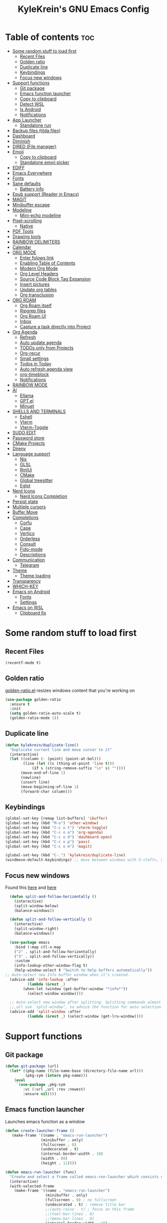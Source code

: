 #+TITLE: KyleKrein's GNU Emacs Config
#+STARTUP: showeverything
#+OPTIONS: toc:2
#+PROPERTY: header-args:emacs-lisp :lexical t

* Table of contents :toc:
- [[#some-random-stuff-to-load-first][Some random stuff to load first]]
  - [[#recent-files][Recent Files]]
  - [[#golden-ratio][Golden ratio]]
  - [[#duplicate-line][Duplicate line]]
  - [[#keybindings][Keybindings]]
  - [[#focus-new-windows][Focus new windows]]
- [[#support-functions][Support functions]]
  - [[#git-package][Git package]]
  - [[#emacs-function-launcher][Emacs function launcher]]
  - [[#copy-to-clipboard][Copy to clipboard]]
  - [[#detect-wsl][Detect WSL]]
  - [[#is-android][Is Android]]
  - [[#notifications][Notifications]]
- [[#app-launcher][App Launcher]]
  - [[#standalone-run][Standalone run]]
- [[#backup-files-tilda-files][Backup files (tilda files)]]
- [[#dashboard][Dashboard]]
- [[#diminish][Diminish]]
- [[#dired-file-manager][DIRED (File manager)]]
- [[#emoji][Emoji]]
  - [[#copy-to-clipboard-1][Copy to clipboard]]
  - [[#standalone-emoji-picker][Standalone emoji picker]]
- [[#ediff][EDIFF]]
- [[#emacs-everywhere][Emacs Everywhere]]
- [[#fonts][Fonts]]
- [[#sane-defaults][Sane defaults]]
  - [[#battery-info][Battery info]]
- [[#epub-support-reader-in-emacs][Epub support (Reader in Emacs)]]
- [[#magit][MAGIT]]
- [[#minibuffer-escape][Minibuffer escape]]
- [[#modeline][Modeline]]
  - [[#mini-echo-modeline][Mini-echo modeline]]
- [[#pixel-scrolling][Pixel-scrolling]]
  - [[#native][Native]]
- [[#pdf-tools][PDF Tools]]
- [[#drawing-tools][Drawing tools]]
- [[#rainbow-delimiters][RAINBOW DELIMITERS]]
- [[#calendar][Calendar]]
- [[#org-mode][ORG MODE]]
  - [[#enter-folows-link][Enter folows link]]
  - [[#enabling-table-of-contents][Enabling Table of Contents]]
  - [[#modern-org-mode][Modern Org Mode]]
  - [[#org-level-headers][Org Level Headers]]
  - [[#source-code-block-tag-expansion][Source Code Block Tag Expansion]]
  - [[#insert-pictures][Insert pictures]]
  - [[#update-org-tables][Update org tables]]
  - [[#org-transclusion][Org transclusion]]
- [[#org-roam][ORG ROAM]]
  - [[#org-roam-itself][Org Roam itself]]
  - [[#ripgrep-files][Ripgrep files]]
  - [[#org-roam-ui][Org Roam UI]]
  - [[#inbox][Inbox]]
  - [[#capture-a-task-directly-into-project][Capture a task directly into Project]]
- [[#org-agenda][Org Agenda]]
  - [[#refresh][Refresh]]
  - [[#auto-update-agenda][Auto update agenda]]
  - [[#todos-only-from-projects][TODOs only from Projects]]
  - [[#org-recur][Org-recur]]
  - [[#small-settings][Small settings]]
  - [[#todos-in-today][Todos in Today]]
  - [[#auto-refresh-agenda-view][Auto refresh agenda view]]
  - [[#org-timeblock][org-timeblock]]
  - [[#notifications-1][Notifications]]
- [[#rainbow-mode][RAINBOW MODE]]
- [[#ai][AI]]
  - [[#ellama][Ellama]]
  - [[#gptel][GPT.el]]
  - [[#minuet][Minuet]]
- [[#shells-and-terminals][SHELLS AND TERMINALS]]
  - [[#eshell][Eshell]]
  - [[#vterm][Vterm]]
  - [[#vterm-toggle][Vterm-Toggle]]
- [[#sudo-edit][SUDO EDIT]]
- [[#password-store][Password store]]
- [[#cmake-projects][CMake Projects]]
- [[#direnv][Direnv]]
- [[#language-support][Language support]]
  - [[#nix][Nix]]
  - [[#glsl][GLSL]]
  - [[#rmlui][RmlUi]]
  - [[#cmake][CMake]]
  - [[#global-treesitter][Global treesitter]]
  - [[#eglot][Eglot]]
- [[#nerd-icons][Nerd Icons]]
  - [[#nerd-icons-completion][Nerd Icons Completion]]
- [[#persist-state][Persist state]]
- [[#multiple-cursors][Multiple cursors]]
- [[#buffer-move][Buffer Move]]
- [[#completions][Completions]]
  - [[#corfu][Corfu]]
  - [[#cape][Cape]]
  - [[#vertico][Vertico]]
  - [[#orderless][Orderless]]
  - [[#consult][Consult]]
  - [[#fido-mode][Fido-mode]]
  - [[#descriptions][Descriptions]]
- [[#communication][Communication]]
  - [[#telegram][Telegram]]
- [[#theme][Theme]]
  - [[#theme-loading][Theme loading]]
- [[#transparency][Transparency]]
- [[#which-key][WHICH-KEY]]
- [[#emacs-on-android][Emacs on Android]]
  - [[#fonts-1][Fonts]]
  - [[#settings][Settings]]
- [[#emacs-on-wsl][Emacs on WSL]]
  - [[#clipboard-fix][Clipboard fix]]

* Some random stuff to load first
** Recent Files
#+begin_src emacs-lisp
(recentf-mode t)
#+end_src
** Golden ratio
[[https://github.com/roman/golden-ratio.el][golden-ratio.el]] resizes windows content that you're working on
#+begin_src emacs-lisp
  (use-package golden-ratio
    :ensure t
    :init 
    (setq golden-ratio-auto-scale t)
    (golden-ratio-mode 1))
#+end_src
** Duplicate line
#+begin_src emacs-lisp
(defun kylekrein/duplicate-line()
  "Duplicate current line and move cursor to it"
  (interactive)
  (let ((column (- (point) (point-at-bol)))
        (line (let ((s (thing-at-point 'line t)))
            (if s (string-remove-suffix "\n" s) ""))))
       (move-end-of-line 1)
       (newline)
       (insert line)
       (move-beginning-of-line 1)
       (forward-char column)))
#+end_src
** Keybindings
#+begin_src emacs-lisp
(global-set-key [remap list-buffers] 'ibuffer)
(global-set-key (kbd "M-o") 'other-window)
(global-set-key (kbd "C-c o t") 'vterm-toggle)
(global-set-key (kbd "C-c o a") 'org-agenda)
(global-set-key (kbd "C-c o d") 'dashboard-open)
(global-set-key (kbd "C-c o p") 'pass)
(global-set-key (kbd "C-c o m") 'magit)

(global-set-key (kbd "C-.") 'kylekrein/duplicate-line)
(windmove-default-keybindings) ;; move between windows with S-<left>, S-<right>, S-<up>, S-<down>
#+end_src
** Focus new windows
Found this [[https://emacs.stackexchange.com/questions/21770/automatically-switch-focus-to-new-window][here]] and [[https://github.com/snackon/Witchmacs#creating-a-new-window-switches-your-cursor-to-it][here]]
#+begin_src emacs-lisp
  (defun split-and-follow-horizontally ()
    (interactive)
    (split-window-below)
    (balance-windows))

  (defun split-and-follow-vertically ()
    (interactive)
    (split-window-right)
    (balance-windows))

  (use-package emacs
    :bind (:map ctl-x-map
    ("2" . split-and-follow-horizontally)
    ("3" . split-and-follow-vertically))
    :custom
    (info-lookup-other-window-flag t)
    (help-window-select t "Switch to help buffers automatically"))
;; Auto-select new Info buffer window when it’s created.
  (advice-add 'info-lookup :after
          (lambda (&rest _)
        (when-let (window (get-buffer-window "*info*"))
          (select-window window))))
  
  ;; Auto-select new window after splitting. Splitting commands almost
  ;;,all use `split-window’, so advice the function for auto selection.
  (advice-add 'split-window :after
          (lambda (&rest _) (select-window (get-lru-window))))
#+end_src
* Support functions
** Git package
#+begin_src emacs-lisp
(defun git-package (url)
  (let* ((pkg-name (file-name-base (directory-file-name url)))
         (pkg-sym (intern pkg-name)))
    (eval
     `(use-package ,pkg-sym
        :vc (:url ,url :rev :newest)
        :ensure nil))))
#+end_src
** Emacs function launcher
Launches emacs function as a window
#+begin_src emacs-lisp
(defun create-launcher-frame ()
   (make-frame '((name . "emacs-run-launcher")
                (minibuffer . only)
                (fullscreen . 0)
                (undecorated . t)
                (internal-border-width . 10)
                (width . 80)
                (height . 11))))

(defun emacs-run-launcher (func)
  "Create and select a frame called emacs-run-launcher which consists only of a minibuffer and has specific dimensions. Runs func on that frame, which is an emacs command that prompts you to select something and open it dmenu like behaviour. Delete the frame after that command has exited"
  (interactive)
  (with-selected-frame 
    (make-frame '((name . "emacs-run-launcher")
                  (minibuffer . only)
                  (fullscreen . 0) ; no fullscreen
                  (undecorated . t) ; remove title bar
                  ;;(auto-raise . t) ; focus on this frame
                  ;;(tool-bar-lines . 0)
                  ;;(menu-bar-lines . 0)
                  (internal-border-width . 10)
                  (width . 80)
                  (height . 11)))
                  (unwind-protect
                    (funcall func)
                    (delete-frame))))
#+end_src
** Copy to clipboard
Copies to both kill ring and system clipboard
#+begin_src emacs-lisp
;;(setq select-enable-primary t)
(defun kylekrein/copy-to-clipboard (text)
  (with-temp-buffer
    (insert text)
    (copy-region-as-kill (point-min) (point-max))
    (clipboard-kill-region (point-min) (point-max))))
#+end_src
** Detect WSL
#+begin_src emacs-lisp
(defun kylekrein/detect-wsl ()
  (and (eq system-type 'gnu/linux)
       (file-exists-p "/proc/sys/fs/binfmt_misc/WSLInterop")))
#+end_src
** Is Android
#+begin_src emacs-lisp
  (defun kylekrein/is-android ()
     (string-equal system-type "android"))
#+end_src
** Notifications
*** Alert package
#+begin_src emacs-lisp
 (use-package alert
    :ensure t
    )
#+end_src
*** Android notifications
Found the code [[https://www.reddit.com/r/emacs/comments/18xvtns/emacs_notifications_on_linux_and_android/][here]]
#+begin_src emacs-lisp
(require 'alert)

(defun alert-android-notifications-notify (info)
  (unless (kylekrein/is-android)
    (error "Android notifications are only supported on Android systems"))
  
  "Send INFO using android-notifications-notify."
  (let ((title (or (plist-get info :title) "Org Alert Reminder"))
        (body (or (plist-get info :message) ""))
        (urgency (let ((severity (plist-get info :severity)))
                   (cond ((eq severity 'urgent) 'critical)
                         ((eq severity 'high) 'critical)
                         ((eq severity 'moderate) 'normal)
                         ((eq severity 'low) 'low)
                         ((eq severity 'trivial) 'low)
                         (t 'normal))))
        (icon (or (plist-get info :icon) alert-default-icon)))
    (android-notifications-notify
     :title title
     :body body
     :urgency urgency
     :icon icon
     )))

(alert-define-style 'android-notifications :title "Android Notifications"
                    :notifier #'alert-android-notifications-notify
                    )

#+end_src
*** Windows Notifications
Using [[https://github.com/gkowzan/alert-toast][Alert toast]]
#+begin_src emacs-lisp
(use-package alert-toast :ensure t :after alert)
#+end_src
*** Setting notification backend
#+begin_src emacs-lisp
(setq alert-default-style
  	(cond
  	 ((kylekrein/is-android) 'android-notifications)
  	 ((kylekrein/detect-wsl) 'toast)
  	 (t 'libnotify)))
#+end_src
* App Launcher
This code creates a menu to launch linux apps, that have Desktop entry.
Code was taken from [[https://github.com/SebastienWae/app-launcher/blob/main/app-launcher.el][this awesome repo]]
#+begin_src emacs-lisp
(require 'xdg)
(require 'cl-seq)

(defcustom app-launcher-apps-directories
  (mapcar (lambda (dir) (expand-file-name "applications" dir))
	  (cons (xdg-data-home)
		(xdg-data-dirs)))
  "Directories in which to search for applications (.desktop files)."
  :type '(repeat directory))

(defcustom app-launcher--annotation-function #'app-launcher--annotation-function-default
  "Define the function that genereate the annotation for each completion choices."
  :type 'function)

(defcustom app-launcher--action-function #'app-launcher--action-function-default
  "Define the function that is used to run the selected application."
  :type 'function)

(defvar app-launcher--cache nil
  "Cache of desktop files data.")

(defvar app-launcher--cache-timestamp nil
  "Time when we last updated the cached application list.")

(defvar app-launcher--cached-files nil
  "List of cached desktop files.")

(defun app-launcher-list-desktop-files ()
  "Return an alist of all Linux applications.
Each list entry is a pair of (desktop-name . desktop-file).
This function always returns its elements in a stable order."
  (let ((hash (make-hash-table :test #'equal))
	result)
    (dolist (dir app-launcher-apps-directories)
      (when (file-exists-p dir)
	(let ((dir (file-name-as-directory dir)))
	  (dolist (file (directory-files-recursively dir ".*\\.desktop$"))
	    (let ((id (subst-char-in-string ?/ ?- (file-relative-name file dir))))
	      (when (and (not (gethash id hash)) (file-readable-p file))
		(push (cons id file) result)
		(puthash id file hash)))))))
    result))

(defun app-launcher-parse-files (files)
  "Parse the .desktop files to return usable informations."
  (let ((hash (make-hash-table :test #'equal)))
    (dolist (entry files hash)
      (let ((file (cdr entry)))
	(with-temp-buffer
	  (insert-file-contents file)
	  (goto-char (point-min))
	  (let ((start (re-search-forward "^\\[Desktop Entry\\] *$" nil t))
		(end (re-search-forward "^\\[" nil t))
		(visible t)
		name comment exec)
	    (catch 'break
	      (unless start
		(message "Warning: File %s has no [Desktop Entry] group" file)
		(throw 'break nil))

	      (goto-char start)
	      (when (re-search-forward "^\\(Hidden\\|NoDisplay\\) *= *\\(1\\|true\\) *$" end t)
		(setq visible nil))
	      (setq name (match-string 1))

	      (goto-char start)
	      (unless (re-search-forward "^Type *= *Application *$" end t)
		(throw 'break nil))
	      (setq name (match-string 1))

	      (goto-char start)
	      (unless (re-search-forward "^Name *= *\\(.+\\)$" end t)
		(push file counsel-linux-apps-faulty)
		(message "Warning: File %s has no Name" file)
		(throw 'break nil))
	      (setq name (match-string 1))

	      (goto-char start)
	      (when (re-search-forward "^Comment *= *\\(.+\\)$" end t)
		(setq comment (match-string 1)))

	      (goto-char start)
	      (unless (re-search-forward "^Exec *= *\\(.+\\)$" end t)
		;; Don't warn because this can technically be a valid desktop file.
		(throw 'break nil))
	      (setq exec (match-string 1))

	      (goto-char start)
	      (when (re-search-forward "^TryExec *= *\\(.+\\)$" end t)
		(let ((try-exec (match-string 1)))
		  (unless (locate-file try-exec exec-path nil #'file-executable-p)
		    (throw 'break nil))))

	      (puthash name
		       (list (cons 'file file)
			     (cons 'exec exec)
			     (cons 'comment comment)
			     (cons 'visible visible))
		       hash))))))))

(defun app-launcher-list-apps ()
  "Return list of all Linux .desktop applications."
  (let* ((new-desktop-alist (app-launcher-list-desktop-files))
	 (new-files (mapcar 'cdr new-desktop-alist)))
    (unless (and (equal new-files app-launcher--cached-files)
		 (null (cl-find-if
			(lambda (file)
			  (time-less-p
			   app-launcher--cache-timestamp
			   (nth 5 (file-attributes file))))
			new-files)))
      (setq app-launcher--cache (app-launcher-parse-files new-desktop-alist))
      (setq app-launcher--cache-timestamp (current-time))
      (setq app-launcher--cached-files new-files)))
  app-launcher--cache)

(defun app-launcher--annotation-function-default (choice)
  "Default function to annotate the completion choices."
  (let ((str (cdr (assq 'comment (gethash choice app-launcher--cache)))))
    (when str (concat " - " (propertize str 'face 'completions-annotations)))))

(defun app-launcher--action-function-default (selected)
  "Default function used to run the selected application."
  (let* ((exec (cdr (assq 'exec (gethash selected app-launcher--cache))))
	 (command (let (result)
		    (dolist (chunk (split-string exec " ") result)
		      (unless (or (equal chunk "%U")
				  (equal chunk "%F")
				  (equal chunk "%u")
				  (equal chunk "%f"))
			(setq result (concat result chunk " ")))))))
    (call-process-shell-command command nil 0 nil)))

;;;###autoload
(defun app-launcher-run-app (&optional arg)
  "Launch an application installed on your machine.
When ARG is non-nil, ignore NoDisplay property in *.desktop files."
  (interactive)
  (let* ((candidates (app-launcher-list-apps))
	 (result (completing-read
		  "Run app: "
		  (lambda (str pred flag)
		    (if (eq flag 'metadata)
			'(metadata
			  (annotation-function . (lambda (choice)
						   (funcall
						    app-launcher--annotation-function
						    choice))))
		      (complete-with-action flag candidates str pred)))
		  (lambda (x y)
		    (if arg
			t
		      (cdr (assq 'visible y))))
		  t nil 'app-launcher nil nil)))
    (funcall app-launcher--action-function result)))
#+end_src
** Standalone run
This code snippet runs app launcher without emacs frame
To use it, create a global keyboard shortcut with the following code
~emacsclient -cF "((visibility . nil))" -e "(emacs-run-app-launcher)~
#+begin_src emacs-lisp
(defun emacs-run-app-launcher()
  (emacs-run-launcher 'app-launcher-run-app))
#+end_src
* Backup files (tilda files)
By default, Emacs creates automatic backups of files in their original directories, such “file.el” and the backup “file.el~”.  This leads to a lot of clutter, so let’s tell Emacs to put all backups that it creates in the ~.emacs.d~ directory.
#+begin_src emacs-lisp
(setq backup-directory-alist '((".*" . "~/.emacs.d/tildafiles")))
#+end_src
* Dashboard
Emacs Dashboard is an extensible startup screen showing you recent files, bookmarks, agenda items and an Emacs banner.
#+begin_src emacs-lisp
  (use-package dashboard
    :ensure t 
    :after (:all nerd-icons org org-agenda org-roam)
    :init
    (setq initial-buffer-choice (lambda () (get-buffer-create dashboard-buffer-name)))
    (setq dashboard-week-agenda t)
    ;;(setq dashboard-filter-agenda-entry 'dashboard-no-filter-agenda)
    (setq dashboard-display-icons-p t)     ; display icons on both GUI and terminal
    (setq dashboard-icon-type 'nerd-icons) ; use `nerd-icons' package
    (setq dashboard-set-heading-icons t)
    (setq dashboard-projects-backend 'project-el)
    (setq dashboard-set-file-icons t)
    (setq dashboard-banner-logo-title "Emacs Is More Than A Text Editor!\nPowered by Nix")
    ;;(setq dashboard-startup-banner 'logo) ;; use standard emacs logo as banner
    (setq dashboard-center-content nil) ;; set to 't' for centered content
    (setq dashboard-items '((recents . 5)
                            (agenda . 5 )
                            (bookmarks . 3)
                            (projects . 3)
                            (registers . 3)))
    (setq dashboard-startupify-list '(dashboard-insert-banner
                                  dashboard-insert-newline
                                  dashboard-insert-banner-title
                                  dashboard-insert-newline
                                  dashboard-insert-navigator
                                  dashboard-insert-newline
                                  dashboard-insert-init-info
                                  ;dashboard-insert-items
                                  dashboard-insert-newline
                                  dashboard-insert-footer))
    (setq dashboard-navigator-buttons
      `(;; Line 1
        ((,(nerd-icons-mdicon "nf-md-inbox" :height 1.1 :v-adjust 0.0)
          "To Inbox"
          "Capture to inbox"
          (lambda (&rest _) (kylekrein/org-roam-capture-inbox)))

         (,(nerd-icons-mdicon "nf-md-calendar" :height 1.1 :v-adjust 0.0)
          "Agenda"
          "View agenda"
          (lambda (&rest _) (org-agenda)))

         (,(nerd-icons-mdicon "nf-md-note" :height 1.1 :v-adjust 0.0)
          "Note"
          "Find a note"
          (lambda (&rest _) (org-roam-node-find))))

        ;; Line 2
        ((,(nerd-icons-mdicon "nf-md-sync" :height 1.1 :v-adjust 0.0)
          "Sync"
          "Sync org-roam and agenda"
          (lambda (&rest _)
            (org-roam-db-sync)
  	  (kylekrein/org-roam-refresh-agenda-list)
            (org-agenda-redo)
            (message "Org-Roam and Agenda synced!")))

         (,(nerd-icons-mdicon "nf-md-calendar_today" :height 1.1 :v-adjust 0.0)
          "Today"
          "View today's tasks"
          (lambda (&rest _) (org-agenda nil "a"))))))

    :custom
    (dashboard-modify-heading-icons '((recents   . "nf-oct-file_text")
                                (bookmarks . "nf-oct-book")))
    :config
    (dashboard-setup-startup-hook))
  (setq dashboard-startup-banner '("~/.emacs.d/nixmacs.xpm" 'logo))
#+end_src
* Diminish
This package implements hiding or abbreviation of the modeline displays (lighters) of minor-modes.  With this package installed, you can add ‘:diminish’ to any use-package block to hide that particular mode in the modeline.
#+begin_src emacs-lisp
(use-package diminish :ensure t)
#+end_src
* DIRED (File manager)
#+begin_src emacs-lisp
  (use-package dired-open
    :ensure t
    :config
    (setq dired-open-extensions '(("gif" . "gwenview")
                                  ("jpg" . "gwenview")
                                  ("png" . "gwenview")
                                  ("mkv" . "vlc")
                                  ("mp4" . "vlc"))))

  (use-package dired
    :config
    (setq dired-listing-switches
          "--almost-all --human-readable --group-directories-first --no-group")
    ;; this command is useful when you want to close the window of `dirvish-side'
    ;; automatically when opening a file
    (put 'dired-find-alternate-file 'disabled nil))

  (use-package dirvish
    :ensure t
    :init
    (dirvish-override-dired-mode)
    :custom
    (dirvish-quick-access-entries ; It's a custom option, `setq' won't work
     '(("h" "~/"                          "Home")
       ("d" "~/Downloads/"                "Downloads")))
    :config
    ;;(dirvish-peek-mode)             ; Preview files in minibuffer
    (dirvish-side-follow-mode)      ; similar to `treemacs-follow-mode'
    (setq dirvish-mode-line-format
          '(:left (sort symlink) :right (omit yank index)))
    (setq dirvish-attributes           ; The order *MATTERS* for some attributes
          '(vc-state subtree-state nerd-icons collapse git-msg file-time file-size)
          dirvish-side-attributes
          '(vc-state nerd-icons collapse file-size))
    ;; open large directory (over 20000 files) asynchronously with `fd' command
    (setq dirvish-large-directory-threshold 20000)
    (setq dirvish-use-mode-line nil)
    (setq dirvish-default-layout '(0 0.4 0.6))
    :bind ; Bind `dirvish-fd|dirvish-side|dirvish-dwim' as you see fit
    (("C-c f" . dirvish-dwim)
     ("C-c o f" . dirvish-side)
     :map dirvish-mode-map               ; Dirvish inherits `dired-mode-map'
     (";"   . dired-up-directory)        ; So you can adjust `dired' bindings here
     ("?"   . dirvish-dispatch)          ; [?] a helpful cheatsheet
     ("a"   . dirvish-setup-menu)        ; [a]ttributes settings:`t' toggles mtime, `f' toggles fullframe, etc.
     ("f"   . dirvish-file-info-menu)    ; [f]ile info
     ("o"   . dirvish-quick-access)      ; [o]pen `dirvish-quick-access-entries'
     ("s"   . dirvish-quicksort)         ; [s]ort flie list
     ("r"   . dirvish-history-jump)      ; [r]ecent visited
     ("l"   . dirvish-ls-switches-menu)  ; [l]s command flags
     ("v"   . dirvish-vc-menu)           ; [v]ersion control commands
     ("*"   . dirvish-mark-menu)
     ("y"   . dirvish-yank-menu)
     ("N"   . dirvish-narrow)
     ("^"   . dirvish-history-last)
     ("TAB" . dirvish-subtree-toggle)
     ("M-f" . dirvish-history-go-forward)
     ("M-b" . dirvish-history-go-backward)
     ("M-e" . dirvish-emerge-menu)))

#+end_src
* Emoji
** Copy to clipboard
#+begin_src emacs-lisp
(use-package emojify :ensure t)
(defun kylekrein/copy-emoji-to-clipboard()
  (interactive)
  (require 'emojify)
  ;;(let ((emoji (emoji--read-emoji))) ;;works without external package, but not so pretty
  (let ((emoji (emojify-completing-read "Copy Emoji: ")))
    (when emoji
      (kylekrein/copy-to-clipboard emoji)
      (message "Copied: %s" (current-kill 0 t)))))
#+end_src
** Standalone emoji picker
To use it, create a global keyboard shortcut with the following code
~emacsclient -cF "((visibility . nil))" -e "(emacs-run-emoji-picker)~
#+begin_src emacs-lisp
(defun emacs-run-emoji-picker ()
  "Create and select a frame called emacs-run-launcher which consists only of a minibuffer and has specific dimensions. Runs func on that frame, which is an emacs command that prompts you to select something and open it dmenu like behaviour. Delete the frame after some time after that command has exited in order to keep copied text in system clipboard"
  (interactive)
(let ((launcher-frame (create-launcher-frame)))
                  (with-selected-frame launcher-frame
                    (kylekrein/copy-emoji-to-clipboard)
		    (make-frame-invisible launcher-frame)
                    (run-at-time "60 sec" nil (lambda (frame) (delete-frame frame)) launcher-frame))))
#+end_src
* EDIFF
#+begin_src emacs-lisp
(setq ediff-split-window-function 'split-window-horizontally)
;;(setq ediff-window-setup-function 'ediff-setup-windows-plain)
#+end_src
* Emacs Everywhere
Doesn't work on Hyprland (22.05.2025)
#+begin_src emacs-lispp
(use-package emacs-everywhere :ensure t)
#+end_src
* Fonts
Defining the various fonts that Emacs will use.
#+begin_src emacs-lisp

(set-face-attribute 'default nil
  :font "JetBrains Mono"
  :height 110
  :weight 'medium)
(set-face-attribute 'variable-pitch nil
  :font "Ubuntu"
  :height 120
  :weight 'medium)
(set-face-attribute 'fixed-pitch nil
  :font "JetBrains Mono"
  :height 110
  :weight 'medium)
;; Makes commented text and keywords italics.
;; This is working in emacsclient but not emacs.
;; Your font must have an italic face available.
(set-face-attribute 'font-lock-comment-face nil
  :slant 'italic)
(set-face-attribute 'font-lock-keyword-face nil
  :slant 'italic)

;; This sets the default font on all graphical frames created after restarting Emacs.
;; Does the same thing as 'set-face-attribute default' above, but emacsclient fonts
;; are not right unless I also add this method of setting the default font.
(add-to-list 'default-frame-alist '(font . "JetBrains Mono-20"))

;; Uncomment the following line if line spacing needs adjusting.
(setq-default line-spacing 0.12)
#+end_src

* Sane defaults
The following settings are simple modes that are enabled (or disabled) so that Emacs functions more like you would expect a proper editor/IDE to function.
#+begin_src emacs-lisp
(electric-indent-mode -1)    ;; Turn off the weird indenting that Emacs does by default.
(electric-pair-mode 1)       ;; Turns on automatic parens pairing
;; The following prevents <> from auto-pairing when electric-pair-mode is on.
;; Otherwise, org-tempo is broken when you try to <s TAB...
(add-hook 'org-mode-hook (lambda ()
           (setq-local electric-pair-inhibit-predicate
                   `(lambda (c)
                  (if (char-equal c ?<) t (,electric-pair-inhibit-predicate c))))))
(global-auto-revert-mode t)  ;; Automatically show changes if the file has changed
;;(global-display-line-numbers-mode 1) ;; Display line numbers
(add-hook 'prog-mode-hook #'display-line-numbers-mode)
(global-visual-line-mode t)  ;; Enable truncated lines
(winner-mode t) ;; Undo (C-c <left>) and Redo (C-c <right>) for windows
(setq sentence-end-double-space t) ;; Single space doesn't end a sentence

(save-place-mode t) ;; Restore cursor place in file
#+end_src
** Battery info
#+begin_src emacs-lisp
(unless (equal "Battery status not available"
               (battery))
  (display-battery-mode 1))
#+end_src
* Epub support (Reader in Emacs)
[[https://depp.brause.cc/nov.el/][Nov.el]] is recommended by [[https://www.masteringemacs.org/book][Author of Mastering Emacs book]]
#+begin_src emacs-lisp
(use-package nov :ensure t)
(add-to-list 'auto-mode-alist '("\\.epub\\'" . nov-mode))
#+end_src
* MAGIT
Magit is a full-featured git client for Emacs.
#+begin_src emacs-lisp
  (use-package magit
    :ensure t)
#+end_src
* Minibuffer escape
By default, Emacs requires you to hit ESC three times to escape quit the minibuffer.
#+begin_src emacs-lisp
(global-set-key [escape] 'keyboard-escape-quit)
#+end_src
* Modeline
The modeline is the bottom status bar that appears in Emacs windows.  While you can create your own custom modeline, why go to the trouble when Doom Emacs already has a nice modeline package available.  For more information on what is available to configure in the Doom modeline, check out: [[https://github.com/seagle0128/doom-modeline][Doom Modeline]]
#+begin_src emacs-lisp
(use-package doom-modeline
  :ensure t
  :init (doom-modeline-mode 1)
  :config
  (setq doom-modeline-height 35      ;; sets modeline height
        doom-modeline-bar-width 5    ;; sets right bar width
        doom-modeline-persp-name nil   ;; adds perspective name to modeline
	doom-modeline-time t         ;; shows time
        doom-modeline-persp-icon nil)) ;; adds folder icon next to persp name
#+end_src
** Mini-echo modeline
The "global modeline" [[https://github.com/eki3z/mini-echo.el][package]], that disables pro buffer modeline and shows itself in echo area.
#+begin_src emacs-lispp
        (use-package mini-echo
          :ensure t
          :init (mini-echo-mode)
          :custom
  	)
#+end_src
* Pixel-scrolling
** Native
This doesn-t work for me for now, very laggy and inconsistent
#+begin_src emacs-lisp
;;; Scrolling.
;; Good speed and allow scrolling through large images (pixel-scroll).
;; Note: Scroll lags when point must be moved but increasing the number
;;       of lines that point moves in pixel-scroll.el ruins large image
;;       scrolling. So unfortunately I think we'll just have to live with
;;       this.
(setq fast-but-imprecise-scrolling t) ; No (less) lag while scrolling lots.
(pixel-scroll-precision-mode 1)
(setq pixel-dead-time 0) ; Never go back to the old scrolling behaviour.
(setq pixel-resolution-fine-flag t) ; Scroll by number of pixels instead of lines (t = frame-char-height pixels).
(setq mouse-wheel-scroll-amount '(1)) ; Distance in pixel-resolution to scroll each mouse wheel event.
(setq mouse-wheel-progressive-speed t) ; Progressive speed is too fast for me.
(setq redisplay-skip-fortification-on-input t)
#+end_src
* PDF Tools
[[https://github.com/vedang/pdf-tools][pdf-tools]] is a replacement of DocView for viewing PDF files inside Emacs.  It uses the poppler library, which also means that ‘pdf-tools’ can by used to modify PDFs.  I use to disable ‘display-line-numbers-mode’ in ‘pdf-view-mode’ because line numbers crash it.
#+begin_src emacs-lisp
   (unless (kylekrein/is-android) ;; fails to compile
    (use-package pdf-tools
      :ensure t
      :defer t
      :commands (pdf-loader-install)
      :mode "\\.pdf\\'"
      ;:bind (:map pdf-view-mode-map
      ;            ("j" . pdf-view-next-line-or-next-page)
      ;            ("k" . pdf-view-previous-line-or-previous-page)
      ;            ("C-=" . pdf-view-enlarge)
      ;            ("C--" . pdf-view-shrink))
      :init (pdf-loader-install)
      :config (add-to-list 'revert-without-query ".pdf"))

    (add-hook 'pdf-view-mode-hook #'(lambda () (interactive) (display-line-numbers-mode -1)))
  ;; edit -> view
    (add-hook 'pdf-virtual-edit-mode-hook
            (lambda ()
              (define-key pdf-virtual-edit-mode-map (kbd "C-c C-c") #'pdf-view-mode)
              )))

  ;; view -> edit
  (add-hook 'pdf-view-mode-hook
            (lambda ()
              (define-key pdf-view-mode-map (kbd "C-c C-c") #'pdf-virtual-edit-mode)
              ))
#+end_src
* Drawing tools
[[https://github.com/misohena/el-easydraw][el-easydraw]]
#+begin_src emacs-lisp
        ;;(use-package el-easydraw :ensure t :demand nil)
      (with-eval-after-load 'org
          (require 'edraw-org)
          (edraw-org-setup-default))
        ;; When using the org-export-in-background option (when using the
        ;; asynchronous export function), the following settings are
        ;; required. This is because Emacs started in a separate process does
        ;; not load org.el but only ox.el.
        (with-eval-after-load "ox"
          (require 'edraw-org)
          (edraw-org-setup-exporter))
#+end_src
* RAINBOW DELIMITERS
Adding rainbow coloring to parentheses.
#+begin_src emacs-lisp
  (use-package rainbow-delimiters
    :ensure t
    :hook ((emacs-lisp-mode . rainbow-delimiters-mode)
           (clojure-mode . rainbow-delimiters-mode)))
#+end_src
* Calendar
#+begin_src emacs-lisp
(setq calendar-date-style "european")
(setq calendar-week-start-day 1)

;;Line truncation
(defun kylekrein/truncate-calendar-hook ()
  "Turn line truncation on."
  (toggle-truncate-lines 1))

(add-hook 'calendar-mode-hook #'kylekrein/truncate-calendar-hook)

;;Current month is the first
(add-hook 'calendar-initial-window-hook #'calendar-scroll-left)

;;Calendar in org agenda
(setq org-agenda-include-diary t)

(defadvice revert-buffer (after refresh-org-agenda-on-revert activate)
(if (member (buffer-file-name (current-buffer)) org-agenda-files)
    (org-agenda-redo-all t)))
#+end_src
* ORG MODE
** Enter folows link
#+begin_src emacs-lisp
(setq org-return-follows-link  t)
#+end_src
** Enabling Table of Contents
#+begin_src emacs-lisp
  (setq org-directory "~/Documents/org")
  (use-package toc-org
    :ensure t
      :commands toc-org-enable
      :init (add-hook 'org-mode-hook 'toc-org-enable))
#+end_src

** Modern Org Mode

#+begin_src emacs-lisp
;;;; Better Looking Bullets
(add-hook 'org-mode-hook 'org-indent-mode)
(use-package org-bullets :ensure t)
(add-hook 'org-mode-hook (lambda () (org-bullets-mode 1)))
#+end_src
** Org Level Headers
#+begin_src emacs-lisp
(custom-set-faces
 '(org-level-1 ((t (:inherit outline-1 :height 1.45))))
 '(org-level-2 ((t (:inherit outline-2 :height 1.35))))
 '(org-level-3 ((t (:inherit outline-3 :height 1.30))))
 '(org-level-4 ((t (:inherit outline-4 :height 1.25))))
 '(org-level-5 ((t (:inherit outline-5 :height 1.20))))
 '(org-level-6 ((t (:inherit outline-5 :height 1.15))))
 '(org-level-7 ((t (:inherit outline-5 :height 1.10)))))
#+end_src

** Source Code Block Tag Expansion
Org-tempo is not a separate package but a module within org that can be enabled.  Org-tempo allows for '<s' followed by TAB to expand to a begin_src tag.  Other expansions available include:

| Typing the below + TAB | Expands to ...                          |
|------------------------+-----------------------------------------|
| <a                     | '#+BEGIN_EXPORT ascii' … '#+END_EXPORT  |
| <c                     | '#+BEGIN_CENTER' … '#+END_CENTER'       |
| <C                     | '#+BEGIN_COMMENT' … '#+END_COMMENT'     |
| <e                     | '#+BEGIN_EXAMPLE' … '#+END_EXAMPLE'     |
| <E                     | '#+BEGIN_EXPORT' … '#+END_EXPORT'       |
| <h                     | '#+BEGIN_EXPORT html' … '#+END_EXPORT'  |
| <l                     | '#+BEGIN_EXPORT latex' … '#+END_EXPORT' |
| <q                     | '#+BEGIN_QUOTE' … '#+END_QUOTE'         |
| <s                     | '#+BEGIN_SRC' … '#+END_SRC'             |
| <v                     | '#+BEGIN_VERSE' … '#+END_VERSE'         |
#+begin_src emacs-lisp 
(require 'org-tempo)
#+end_src
** Insert pictures
[[https://github.com/abo-abo/org-download][Org-download]]
#+begin_src emacs-lisp
(use-package org-download :ensure t)
(require 'org-download)
;; Drag-and-drop to `dired`
(add-hook 'dired-mode-hook 'org-download-enable)

(setq org-download-method 'attach) ;;attach or directory
;;    (setq-default org-download-image-dir "~/Pictures/foo") ;;for directory
#+end_src
** Update org tables
#+begin_src emacs-lisp
(defun org-update-table-by-name (name)
      "Update the named table."
      (org-table-map-tables
      (lambda ()
      (let ((table_name (org-element-property :name (org-element-at-point))))
      (if (and table_name (string-match-p name table_name))
             (org-table-recalculate))))))
#+end_src
#+begin_src emacs-lisp
  (defun org-update-and-realign-tables ()
    (interactive)
    (org-map-dblocks 'org-update-dblock)
    (redisplay)
    (org-table-map-tables 'org-table-recalculate)
    (org-table-map-tables 'org-table-align))

(global-set-key (kbd "C-c n u") 'org-update-and-realign-tables)
#+end_src
** Org transclusion
#+begin_src emacs-lisp
(use-package org-transclusion :ensure t)
(custom-set-faces
 '(org-transclusion-fringe
   ((t
     (:background "green"))))
 '(org-transclusion-source-fringe
   ((t
     (:background "blue")))))
#+end_src
* ORG ROAM
** Org Roam itself
#+begin_src emacs-lisp
  (use-package org-roam
    :ensure t
    :init
    (setq org-roam-v2-ack t)
    :custom
    (org-roam-directory "~/Documents/org")
    (org-roam-completion-everywhere t)
    (org-roam-capture-templates
      '(("d" "default" plain
         "%?"
         :if-new (file+head "%<%Y%m%d%H%M%S>-${slug}.org" "#+title: ${title}\n#+category: ${title}\n")
         :unnarrowed t)
         ("p" "project" plain "* Goals\n\n%?\n\n* Tasks\n\n** TODO Add initial tasks\n\n* Dates\n\n"
         :if-new (file+head "%<%Y%m%d%H%M%S>-${slug}.org" "#+title: ${title}\n#+category: ${title}\n#+filetags: Project")
         :unnarrowed t))
  	)
    (org-roam-dailies-capture-templates
     '(("d" "default" entry "* %<%I:%M %p>: %?"
       :if-new (file+head "%<%Y-%m-%d>.org" "#+title: %<%Y-%m-%d>\n"))))
    :bind (("C-c n l" . org-roam-buffer-toggle)
           ("C-c n f" . org-roam-node-find)
           ("C-c n i" . org-roam-node-insert)
  	 :map org-mode-map
  	 ("C-M-i"    . completion-at-point))
    :bind-keymap
    ("C-c n d" . org-roam-dailies-map)
    :config
    (require 'org-roam-dailies) ;; Ensure the keymap is available
    (org-roam-db-autosync-mode)
    (org-roam-setup))
#+end_src
** Ripgrep files
#+begin_src emacs-lisp
  (defun kylekrein/org-roam-ripgrep ()
    (interactive)
    (require 'consult)
    (require 'org-roam)
    (let ((consult-ripgrep-command "rg --null --ignore-case --type org --line-buffered --color=always --max-columns=500 --no-heading --line-number . -e ARG OPTS"))
    (consult-ripgrep org-roam-directory)))
  (global-set-key (kbd "C-c n r") #'kylekrein/org-roam-ripgrep)
#+end_src
** Org Roam UI
#+begin_src emacs-lisp
 (use-package org-roam-ui
   :ensure t
   :after org-roam)
#+end_src
** Inbox
#+begin_src emacs-lisp
(defun kylekrein/org-roam-capture-inbox ()
  (interactive)
  (org-roam-capture- :node (org-roam-node-create)
                     :templates '(("i" "inbox" plain "* %?"
                                   :if-new (file+head "Inbox.org" "#+title: Inbox\n#+category: Inbox\n#+filetags: Project")))))
(global-set-key (kbd "C-c n b") #'kylekrein/org-roam-capture-inbox)
#+end_src
** Capture a task directly into Project
Doesn't work for now
#+begin_src emacs-lisp
(defun kylekrein/org-roam-project-finalize-hook ()
  "Adds the captured project file to `org-agenda-files' if the
capture was not aborted."
  ;; Remove the hook since it was added temporarily
  (remove-hook 'org-capture-after-finalize-hook #'kylekrein/org-roam-project-finalize-hook)

  ;; Add project file to the agenda list if the capture was confirmed
  (unless org-note-abort
    (with-current-buffer (org-capture-get :buffer)
      (add-to-list 'org-agenda-files (buffer-file-name)))))

(defun kylekrein/org-roam-capture-task ()
  (interactive)
  ;; Add the project file to the agenda after capture is finished
  (add-hook 'org-capture-after-finalize-hook #'kylekrein/org-roam-project-finalize-hook)

  ;; Capture the new task, creating the project file if necessary
  (org-roam-capture- :node (org-roam-node-read
                            nil
                            (kylekrein/org-roam-filter-by-tag "Project"))
                     :templates '(("p" "project" plain "* TODO %?"
                                   :if-new (file+head+olp "%<%Y%m%d%H%M%S>-${slug}.org"
                                                          "#+title: ${title}\n#+category: ${title}\n#+filetags: Project"
                                                          ("Tasks"))))))

(global-set-key (kbd "C-c n t") #'kylekrein/org-roam-capture-task)
#+end_src
* Org Agenda
** Refresh
#+begin_src emacs-lisp
(defun org-agenda-refresh ()
  "Refresh all `org-agenda' buffers."
  (dolist (buffer (buffer-list))
    (with-current-buffer buffer
      (when (derived-mode-p 'org-agenda-mode)
        (org-agenda-maybe-redo)))))
#+end_src
** Auto update agenda
*** On Schedule
#+begin_src emacs-lisp
(defadvice org-schedule (after refresh-agenda activate)
  "Refresh org-agenda."
  (org-agenda-refresh))
#+end_src
** TODOs only from Projects
Collect and show todos only defined in files with tag ~Project~
#+begin_src emacs-lisp
  (require 'org-roam-node)
  (defun kylekrein/org-roam-filter-by-tag (tag-name)
    (lambda (node)
      (member tag-name (org-roam-node-tags node))))

  (defun kylekrein/org-roam-list-notes-by-tag (tag-name)
    (mapcar #'org-roam-node-file
            (seq-filter
             (kylekrein/org-roam-filter-by-tag tag-name)
             (org-roam-node-list))))

  (defun kylekrein/org-roam-refresh-agenda-list ()
    (interactive)
    (setq org-agenda-files (kylekrein/org-roam-list-notes-by-tag "Project")))


  (setq org-agenda-files nil
        org-roam-node-display-template "${title} ${tags}"
        org-agenda-start-on-weekday 1 ;; Week starts on Monday instead of Sunday
        )
  ;; Build the agenda list the first time for the session
  (kylekrein/org-roam-refresh-agenda-list)
#+end_src
** Org-recur
[[https://github.com/mrcnski/org-recur][Org-recur]] adds simple syntax, that enhances repeating tasks funktionality
*Examples:*
| Usage       | Description                     |
|-------------+---------------------------------|
| ~\vert+2\vert~      | Recur every other day           |
| ~\vert+w\vert~      | Recur every week                |
| ~\vert1\vert~       | Recur the first of every month  |
| ~\vert{}Thu\vert~     | Recur every Thursday            |
| ~\vert{}Sun,Sat\vert~ | Recur every Sunday and Saturday |
| ~\vert{}Wkdy\vert~    | Recur every weekday             |
#+begin_src emacs-lispp
(use-package org-recur
  :hook ((org-mode . org-recur-mode)
         (org-agenda-mode . org-recur-agenda-mode))
  :ensure t
  :config
  (define-key org-recur-mode-map (kbd "C-c d") 'org-recur-finish)

  ;; Rebind the 'd' key in org-agenda (default: `org-agenda-day-view').
  (define-key org-recur-agenda-mode-map (kbd "d") 'org-recur-finish)
  (define-key org-recur-agenda-mode-map (kbd "C-c d") 'org-recur-finish)

  (setq org-recur-finish-done t
        org-recur-finish-archive t))
#+end_src
** Small settings
#+begin_src emacs-lisp
  ;; Log time a task was set to DONE.
  (setq org-log-done (quote time))

  ;; Don't log the time a task was rescheduled or redeadlined.
  (setq org-log-redeadline nil)
  (setq org-log-reschedule nil)

  ;; Prefer rescheduling to future dates and times
  (setq org-read-date-prefer-future 'time)
#+end_src
** Todos in Today
Automatically copies all *DONE* TODOs to Today's daily
#+begin_src emacs-lisp
(defun kylekrein/org-roam-copy-todo-to-today ()
  (interactive)
  (let ((org-refile-keep t) ;; Set this to nil to delete the original!
        (org-roam-dailies-capture-templates
         '(("t" "tasks" entry "%?"
            :if-new (file+head+olp "%<%Y-%m-%d>.org" "#+title: %<%Y-%m-%d>\n#+filetags: Daily\n" ("Completed Tasks:")))))
        (org-after-refile-insert-hook #'save-buffer)
        today-file
        pos)
    (save-window-excursion
      (org-roam-dailies--capture (current-time) t)
      (setq today-file (buffer-file-name))
      (setq pos (point)))

    ;; Only refile if the target file is different than the current file
    (unless (equal (file-truename today-file)
                   (file-truename (buffer-file-name)))
      (org-refile nil nil (list "Tasks" today-file nil pos)))))

(add-to-list 'org-after-todo-state-change-hook
             (lambda ()
               (when (equal org-state "DONE")
                 (kylekrein/org-roam-copy-todo-to-today))))
#+end_src
** Auto refresh agenda view
[[https://emacs.stackexchange.com/a/68767][Link]]
#+begin_src emacs-lis
(defvar refresh-agenda-time-seconds 300)

(defvar refresh-agenda-timer nil
  "Timer for `refresh-agenda-timer-function' to reschedule itself, or nil.")

(defun refresh-agenda-timer-function ()
  ;; If the user types a command while refresh-agenda-timer
  ;; is active, the next time this function is called from
  ;; its main idle timer, deactivate refresh-agenda-timer.
  (when refresh-agenda-timer
    (cancel-timer refresh-agenda-timer))

  (org-agenda nil "a")

  (setq refresh-agenda-timer
    (run-with-idle-timer
      ;; Compute an idle time break-length
      ;; more than the current value.
      (time-add (current-idle-time) refresh-agenda-time-seconds)
      nil
      'refresh-agenda-timer-function)))

(run-with-idle-timer refresh-agenda-time-seconds t 'refresh-agenda-timer-function)
#+end_src
** org-timeblock
[[https://github.com/ichernyshovvv/org-timeblock][Github]]
#+begin_src emacs-lispp
(use-package compat :ensure t) ;;needed for org-timeblock
(use-package org-timeblock :ensure t :after compat)
#+end_src
** Notifications
*** Org wild notifier
Found the solution [[https://www.reddit.com/r/orgmode/comments/15ayqvv/orgnotifications_for_scheduled_tasks_in_orgagenda/][Here]]
But it doesn't work on Android in GUI because of async (interprocess communications)
#+begin_src emacs-lispp
     (use-package org-wild-notifier
       :ensure t
       :after 'org
     )
  (org-wild-notifier-mode)
       (setq ;alert-default-style 'libnotify
         org-wild-notifier-alert-time '(0 5 10 60)
         org-wild-notifier-day-wide-alert-times "7:00"
         org-wild-notifier-keyword-whitelist nil
         ;; good for testing
         org-wild-notifier--alert-severity 'high
         org-wild-notifier-display-time-format-string "%H:%M"
         alert-fade-time 50
         )
#+end_src
*** Org alert
Actually works, but is too basic
#+begin_src emacs-lispp
;; Org-alert configuration
(use-package org-alert
  :ensure t
  :after org
  :config
  (progn ;; Setup
    (setq org-alert-interval 300
          org-alert-notification-title "Org Agenda Reminder")
    (org-alert-enable)
    )
  )
#+end_src
*** Appt
Internal emacs tool and [[https://github.com/jwiegley/alert][alert]]. Settings for alert are at the beginning of this file.
This solution was found [[https://igormelo.org/you_dont_need_org_alert.html][here]].
#+begin_src emacs-lisp
  (use-package emacs
    :config
    ;; start warning 60 minutes before the appointment
    (setq appt-message-warning-time 60)

    ;; warn me every 5 minutes
    (setq appt-display-interval 15)
    (setq appt-disp-window-function
          (lambda (remaining new-time msg)
              (alert (format "In %s minutes" remaining)
               :title msg
               :severity 'moderate
  	     :category 'org-agenda
  	     :id (intern msg))))

    (advice-add 'appt-check
                :before
                (lambda (&rest args)
                  (org-agenda-to-appt t)))

    (appt-activate t))
(setq alert-fade-time 50)
#+end_src
**** Appt on modeline
#+begin_src emacs-lisp
  (use-package org-upcoming-modeline
    :ensure t
    :after org
    :config
    (setq appt-display-mode-line nil)
    (org-upcoming-modeline-mode))
#+end_src
* RAINBOW MODE
Display the actual color as a background for any hex color value (ex. #ffffff).  The code block below enables rainbow-mode in all programming modes (prog-mode) as well as org-mode, which is why rainbow works in this document.  

#+begin_src emacs-lisp
  (use-package rainbow-mode
    :ensure t
    :hook 
    ((org-mode prog-mode) . rainbow-mode))
#+end_src
* AI
** Ellama
#+begin_src emacs-lispp
      (use-package ellama
        :ensure t
        :bind ("C-c e" . ellama)
        ;; send last message in chat buffer with C-c C-c
        :hook (org-ctrl-c-ctrl-c-final . ellama-chat-send-last-message)
        :init 
        (setopt ellama-auto-scroll t)
        (setopt ellama-language "Russian")
        :config
        ;; show ellama context in header line in all buffers
        ;;(ellama-context-header-line-global-mode +1)
        ;; show ellama session id in header line in all buffers
        ;;(ellama-session-header-line-global-mode +1)
        )
#+end_src
** GPT.el
#+begin_src emacs-lisp
    (use-package gptel
      :ensure t
      :bind 
      ("C-c a c" . gptel)
      ("C-c a r" . gptel-rewrite)
      ("C-c a s" . gptel-send)
      ("C-c a f" . gptel-add-file))
  (setq
   gptel-model 'llama3.1
   gptel-backend (gptel-make-ollama "Ollama"
                   :host "localhost:11434"
                   :stream t
                   :models '(llama3.1 qwen2.5-coder:7b))
   gptel-track-media t
   gptel-default-mode 'org-mode)
(add-hook 'gptel-post-stream-hook 'gptel-auto-scroll)
(add-hook 'gptel-post-response-functions 'gptel-end-of-response)
#+end_src
** Minuet
#+begin_src emacs-lisp
  (use-package minuet
    :ensure t
    :bind
    (("M-y" . #'minuet-complete-with-minibuffer) ;; use minibuffer for completion
     ("M-i" . #'minuet-show-suggestion) ;; use overlay for completion
     ("C-c m" . #'minuet-configure-provider)
     :map minuet-active-mode-map
     ;; These keymaps activate only when a minuet suggestion is displayed in the current buffer
     ("M-p" . #'minuet-previous-suggestion) ;; invoke completion or cycle to next completion
     ("M-n" . #'minuet-next-suggestion) ;; invoke completion or cycle to previous completion
     ("M-A" . #'minuet-accept-suggestion) ;; accept whole completion
     ;; Accept the first line of completion, or N lines with a numeric-prefix:
     ;; e.g. C-u 2 M-a will accepts 2 lines of completion.
     ("M-a" . #'minuet-accept-suggestion-line)
     ("M-e" . #'minuet-dismiss-suggestion))

    :init
    ;; if you want to enable auto suggestion.
    ;; Note that you can manually invoke completions without enable minuet-auto-suggestion-mode
    ;;(add-hook 'prog-mode-hook #'minuet-auto-suggestion-mode)

    :config
    ;; You can use M-x minuet-configure-provider to interactively configure provider and model
    (setq minuet-provider 'openai-fim-compatible)
    (setq minuet-n-completions 1) ; recommended for Local LLM for resource saving
    ;; I recommend beginning with a small context window size and incrementally
    ;; expanding it, depending on your local computing power. A context window
    ;; of 512, serves as an good starting point to estimate your computing
    ;; power. Once you have a reliable estimate of your local computing power,
    ;; you should adjust the context window to a larger value.
    (setq minuet-context-window 512)
    (plist-put minuet-openai-fim-compatible-options :end-point "http://localhost:11434/v1/completions")
    ;; an arbitrary non-null environment variable as placeholder.
    ;; For Windows users, TERM may not be present in environment variables.
    ;; Consider using APPDATA instead.
    (plist-put minuet-openai-fim-compatible-options :name "Ollama")
    (plist-put minuet-openai-fim-compatible-options :api-key "TERM")
    (plist-put minuet-openai-fim-compatible-options :model "qwen2.5-coder:7b")

    (minuet-set-optional-options minuet-openai-fim-compatible-options :max_tokens 80))
#+end_src
* SHELLS AND TERMINALS
** Eshell
Eshell is an Emacs 'shell' that is written in Elisp.

#+begin_src emacs-lisp
  (use-package eshell-syntax-highlighting
    :ensure t
    :after esh-mode
    :config
    (eshell-syntax-highlighting-global-mode +1))
#+end_src
** Vterm
Vterm is a terminal emulator within Emacs.  The 'shell-file-name' setting sets the shell to be used in M-x shell, M-x term, M-x ansi-term and M-x vterm.  By default, the shell is set to 'fish' but could change it to 'bash' or 'zsh' if you prefer.

#+begin_src emacs-lisp
 (unless (kylekrein/is-android) ;;Fails to compile
  (use-package vterm
    :ensure t
  ;;:config
))
#+end_src

** Vterm-Toggle 
[[https://github.com/jixiuf/vterm-toggle][vterm-toggle]] toggles between the vterm buffer and whatever buffer you are editing.

#+begin_src emacs-lisp
 (unless (kylekrein/is-android)
  (use-package vterm-toggle
    :ensure t
    :after vterm
    :config
    (setq vterm-toggle-fullscreen-p nil)
    (setq vterm-toggle-scope 'project)
    (add-to-list 'display-buffer-alist
                 '((lambda (buffer-or-name _)
                       (let ((buffer (get-buffer buffer-or-name)))
                         (with-current-buffer buffer
                           (or (equal major-mode 'vterm-mode)
                               (string-prefix-p vterm-buffer-name (buffer-name buffer))))))
                    (display-buffer-reuse-window display-buffer-at-bottom)
                    ;;(display-buffer-reuse-window display-buffer-in-direction)
                    ;;display-buffer-in-direction/direction/dedicated is added in emacs27
                    ;;(direction . bottom)
                    ;;(dedicated . t) ;dedicated is supported in emacs27
                    (reusable-frames . visible)
                    (window-height . 0.3)))))
#+end_src

* SUDO EDIT
[[https://github.com/nflath/sudo-edit][sudo-edit]] gives us the ability to open files with sudo privileges or switch over to editing with sudo privileges if we initially opened the file without such privileges.

#+begin_src emacs-lisp
  (use-package sudo-edit
    :ensure t)
#+end_src
* Password store
[[https://github.com/NicolasPetton/pass][Pass]] is a package that interacts with [[https://www.passwordstore.org/][Standard UNIX password manager]]
#+begin_src emacs-lisp
  (use-package pass
     :ensure t)
  (setq epg-pinentry-mode 'loopback)
#+end_src
* CMake Projects
#+begin_src emacs-lisp
  (git-package "https://github.com/darcamo/cmake-integration.git")
  (use-package cmake-integration
    :commands (cmake-integration-transient)
    :custom
    (cmake-integration-generator "Ninja") 
    (cmake-integration-use-separated-compilation-buffer-for-each-target t))

  (defun is-cmake-project? ()
    "Determine if the current directory is a CMake project."
    (interactive)
    (if-let* ((project (project-current))
              (project-root (project-root project))
              (cmakelist-path (expand-file-name "CMakeLists.txt" project-root)))
        (file-exists-p cmakelist-path)))


  (defun cmake-integration-keybindings-mode-turn-on-in-cmake-projects ()
    "Turn on `cmake-integration-keybindings-mode' in CMake projects."
    (when (is-cmake-project?)
      (cmake-integration-keybindings-mode 1)))

        
  (define-minor-mode cmake-integration-keybindings-mode
    "A minor-mode for adding keybindings to compile C++ code using cmake-integration package."
    nil
    "cmake"
    '(
      ([f5] . cmake-integration-transient)                         ;; Open main transient menu
      ([M-f9] . cmake-integration-save-and-compile)                ;; Ask for the target name and compile it
      ([f9] . cmake-integration-save-and-compile-last-target)      ;; Recompile the last target
      ([C-f9] . cmake-integration-run-ctest)                       ;; Run CTest
      ([f10] . cmake-integration-run-last-target)                  ;; Run the target (using any previously set command line parameters)
      ([S-f10] . kill-compilation)
      ([C-f10] . cmake-integration-debug-last-target)              ;; Debug the target (using any previously set command line parameters)
      ([M-f10] . cmake-integration-run-last-target-with-arguments) ;; Ask for command line parameters to run the target
      ([M-f8] . cmake-integration-select-configure-preset)         ;; Ask for a preset name and call CMake to configure the project
      ([f8] . cmake-integration-cmake-reconfigure)                 ;; Call CMake to configure the project using the last chosen preset
      )
    )

  (define-globalized-minor-mode global-cmake-integration-keybindings-mode
    cmake-integration-keybindings-mode cmake-integration-keybindings-mode-turn-on-in-cmake-projects)


  (global-cmake-integration-keybindings-mode)

  ;; Extend project.el to recognize local projects based on a .project file
  (cl-defmethod project-root ((project (head local)))
    (cdr project))

  (defun mu--project-files-in-directory (dir)
    "Use `fd' to list files in DIR."
    (let* ((default-directory dir)
           (localdir (file-local-name (expand-file-name dir)))
           (command (format "fd -t f -0 . %s" localdir)))
      (project--remote-file-names
       (sort (split-string (shell-command-to-string command) "\0" t)
             #'string<))))

  (cl-defmethod project-files ((project (head local)) &optional dirs)
    "Override `project-files' to use `fd' in local projects."
    (mapcan #'mu--project-files-in-directory
            (or dirs (list (project-root project)))))

  (defun mu-project-try-local (dir)
    "Determine if DIR is a non-Git project.
  DIR must include a .project file to be considered a project."
    (let ((root (locate-dominating-file dir ".project")))
      (and root (cons 'local root))))

  (use-package project
    :defer t
    :config
    (add-to-list 'project-find-functions 'mu-project-try-local)
    )
#+end_src
* Direnv
Loading of environment for the buffers
#+begin_src emacs-lisp
  (use-package direnv
    :ensure t
    :config
    (direnv-mode))
#+end_src

Function to enable it for project
#+begin_src emacs-lisp
(defun kylekrein/project-enable-direnv-flake ()
  "Add `use flake` to .envrc and run `direnv allow` in the project root."
  (interactive)
  (let* ((project (project-current t))
         (root (project-root project))
         (envrc-path (expand-file-name ".envrc" root)))
    (unless (file-exists-p envrc-path)
      (with-temp-buffer
        (insert "use flake\n")
        (write-file envrc-path)))
    (unless (string-match-p "use flake" (with-temp-buffer
                                          (insert-file-contents envrc-path)
                                          (buffer-string)))
      (with-temp-buffer
        (insert-file-contents envrc-path)
        (goto-char (point-max))
        (insert "\nuse flake\n")
        (write-file envrc-path)))
    (let ((default-directory root))
      (shell-command "direnv allow"))
    (message "Added 'use flake' to .envrc and ran direnv allow in %s" root)))
#+end_src
* Language support
Emacs has built-in programming language modes for Lisp, Scheme, DSSSL, Ada, ASM, AWK, C, C++, Fortran, Icon, IDL (CORBA), IDLWAVE, Java, Javascript, M4, Makefiles, Metafont, Modula2, Object Pascal, Objective-C, Octave, Pascal, Perl, Pike, PostScript, Prolog, Python, Ruby, Simula, SQL, Tcl, Verilog, and VHDL.  Other languages will require you to install additional modes.
** Nix
#+begin_src emacs-lisp
  (use-package nix-ts-mode
   :ensure t
   :mode "\\.nix\\'"
   :hook
   (nix-ts-mode . lsp-deferred) ;; So that envrc mode will work
   :custom
   (lsp-disabled-clients '((nix-ts-mode . nix-nil))) ;; Disable nil so that nixd will be used as lsp-server
   :config
   (setq lsp-nix-nixd-server-path "nixd"
         lsp-nix-nixd-formatting-command [ "alejandra" ]
         lsp-nix-nixd-nixpkgs-expr "import <nixpkgs> { }"
         lsp-nix-nixd-nixos-options-expr "(builtins.getFlake \"github:kylekrein/nixos-config\".nixosConfigurations.kylekrein-homepc.options"
         lsp-nix-nixd-home-manager-options-expr "(builtins.getFlake \"github:kylekrein/nixos-config\".nixosConfigurations.kylekrein-homepc.options.home-manager.users.type.getSubOptions []"))
#+end_src

[[https://github.com/emacs-twist/nix3.el][nix3.el]]
#+begin_src emacs-lisp
  (use-package promise :ensure t) ;; nix3 dependency
  (git-package "https://github.com/emacs-twist/nix3.el")
  (use-package nix3
    :init 
    (let* ((mainpkg-dir (file-name-directory (locate-library "nix3"))) 
  	 (subpkg-dir (expand-file-name "extra" mainpkg-dir))) 
      (add-to-list 'load-path subpkg-dir)))

  (use-package magit-nix3
    :after magit-status
    :config
    (magit-nix3-flake-mode t))
#+end_src
** GLSL
#+begin_src emacs-lisp
(use-package glsl-mode
    :ensure t)
#+end_src
** RmlUi
#+begin_src emacs-lisp
(add-to-list 'auto-mode-alist '("\\.rml\\'" . html-ts-mode))
(add-to-list 'auto-mode-alist '("\\.rcss\\'" . css-ts-mode))
#+end_src
** CMake
#+begin_src emacs-lisp
(add-to-list 'auto-mode-alist '("CMakeLists\\.txt\\'" . cmake-ts-mode))
(add-to-list 'auto-mode-alist '("\\.cmake\\'" . cmake-ts-mode))
#+end_src
** Global treesitter
#+begin_src emacs-lisp
  (use-package treesit-auto
    :ensure t
    :demand t
    :config
    (global-treesit-auto-mode))
#+end_src
** Eglot
*** Base
#+begin_src emacs-lisp
(use-package eldoc
    :init
    (global-eldoc-mode))

  (use-package eglot
    :hook (prog-mode . eglot-ensure)
    ;;:init
    ;;(setq eglot-stay-out-of '(flymake))
    :bind (:map
           eglot-mode-map
           ("C-c c a" . eglot-code-actions)
           ;;("C-c c o" . eglot-code-actions-organize-imports)
           ("C-c c r" . eglot-rename)
           ("C-c c f" . eglot-format)))

  (use-package flymake
    :hook (prog-mode . flymake-mode)
    :bind (:map flymake-mode-map
                ("C-c ! n" . flymake-goto-next-error)
                ("C-c ! p" . flymake-goto-prev-error)
                ("C-c ! l" . flymake-show-buffer-diagnostics)))
#+end_src
*** C++ / C
#+begin_src emacs-lisp
  (with-eval-after-load 'eglot
      (add-to-list 'eglot-server-programs
          '((c-ts-mode c++-ts-mode)
               . ("clangd"
  		"-j=8"
                       "--log=error"
                       "--malloc-trim"
                       "--background-index"
                       "--clang-tidy"
                       "--cross-file-rename"
                       "--completion-style=detailed"
                       "--pch-storage=memory"
                       "--header-insertion=never"
                       "--header-insertion-decorators=0")))
      (add-hook 'c-ts-mode-hook #'eglot-ensure)
      (add-hook 'c++-ts-mode-hook #'eglot-ensure))
#+end_src
*** C#
#+begin_src emacs-lisp
  (with-eval-after-load 'eglot
      (add-to-list 'eglot-server-programs
          '(csharp-ts-mode
               . ("csharp-ls")))
      (add-hook 'csharp-ts-mode-hook #'eglot-ensure))
#+end_src
*** Python
#+begin_src emacs-lisp
(with-eval-after-load 'eglot
      (add-to-list 'eglot-server-programs
          '(python-ts-mode
               . ("ty")))
      (add-hook 'python-ts-mode-hook #'eglot-ensure))
#+end_src
*** Lobster
Made from [[https://github.com/lite-xl/lite-xl-plugins/blob/master/plugins/language_lobster.lua]]
#+begin_src emacs-lisp
(require 'font-lock)

(defgroup lobster-mode nil
  "Major mode for editing Lobster language code."
  :group 'languages)

(defvar lobster-keywords
  '("import" "from" "def" "fn" "return" "program" "private" "resource"
    "if" "guard" "for" "while" "else" "enum" "enum_flags"
    "int" "float" "string" "any" "void" "is" "typeof" "var" "let"
    "pakfile" "switch" "case" "default" "namespace" "constructor"
    "operator" "super" "abstract" "attribute" "member" "member_frame"
    "static" "static_frame" "not" "and" "or" "struct" "class")
  "Lobster keywords.")

(defvar lobster-keywords-regexp (regexp-opt lobster-keywords 'words))

(defvar lobster-font-lock-keywords
  `((,"//.*$" . font-lock-comment-face) ;; Single-line comments
    (,"/\*\(.\|
\)*?\*/" . font-lock-comment-face) ;; Multi-line comments
    (,"\<\(0x[0-9A-Fa-f]+\|[0-9]+\(\.[0-9]*\)?\([eE][-+]?[0-9]+\)?f?\)\>" . font-lock-constant-face) ;; Numbers
    (,"\"\(\\.\|[^\"]\)*\"" . font-lock-string-face) ;; Strings
    (,"'\\?.'" . font-lock-string-face) ;; Character literals
    (,lobster-keywords-regexp . font-lock-keyword-face) ;; Keywords
    ("[a-zA-Z_][a-zA-Z0-9_]*\s-*\(?:(\)" . (1 font-lock-function-name-face))) ;; Functions
  "Syntax highlighting for Lobster.")

(define-derived-mode lobster-mode prog-mode "Lobster"
  "Major mode for editing Lobster language."
  (setq font-lock-defaults '((lobster-font-lock-keywords))))

;;;###autoload
(add-to-list 'auto-mode-alist '("\\.lobster\\'" . lobster-mode))

(provide 'lobster-mode)
#+end_src
* Nerd Icons
#+begin_src emacs-lisp
  (use-package nerd-icons
    :ensure t
    ;; :custom
    ;; The Nerd Font you want to use in GUI
    ;; "Symbols Nerd Font Mono" is the default and is recommended
    ;; but you can use any other Nerd Font if you want
    ;; (nerd-icons-font-family "Symbols Nerd Font Mono")
    )
#+end_src
** Nerd Icons Completion
[[https://github.com/rainstormstudio/nerd-icons-completion]]
#+begin_src emacs-lisp
  (use-package nerd-icons-completion
    :ensure t
    :after marginalia
    :config
    (nerd-icons-completion-mode)
    (add-hook 'marginalia-mode-hook #'nerd-icons-completion-marginalia-setup))
#+end_src
* Persist state
#+begin_src emacs-lisp
  (use-package persist-state
    :ensure t
    :after server
    :if server-process
    :config
    (persist-state-mode))
#+end_src
* Multiple cursors
#+begin_src emacs-lisp
(use-package multiple-cursors
:ensure t
:bind (
("C-S-c C-S-c" . mc/edit-lines)
("C->" . mc/mark-next-like-this)
("C-<" . mc/mark-previous-like-this)
("C-C C-<" . mc/mark-all-like-this)
("C-\"" . mc/skip-to-next-like-this)
("C-:" . mc/skip-to-previous-like-this)
("C-C C->" . mc/mark-more-like-this-extended)
("C-S-<mouse-1>" . mc/add-cursor-on-click)
))
#+end_src
* Buffer Move
Creating some functions to allow us to easily move windows (splits) around.  The following block of code was taken from buffer-move.el found on the EmacsWiki:
  https://www.emacswiki.org/emacs/buffer-move.el
  #+begin_src emacs-lisp
(require 'windmove)

;;;###autoload
(defun buf-move-up ()
  "Swap the current buffer and the buffer above the split.
If there is no split, ie now window above the current one, an
error is signaled."
;;  "Switches between the current buffer, and the buffer above the
;;  split, if possible."
  (interactive)
  (let* ((other-win (windmove-find-other-window 'up))
	 (buf-this-buf (window-buffer (selected-window))))
    (if (null other-win)
        (error "No window above this one")
      ;; swap top with this one
      (set-window-buffer (selected-window) (window-buffer other-win))
      ;; move this one to top
      (set-window-buffer other-win buf-this-buf)
      (select-window other-win))))

;;;###autoload
(defun buf-move-down ()
"Swap the current buffer and the buffer under the split.
If there is no split, ie now window under the current one, an
error is signaled."
  (interactive)
  (let* ((other-win (windmove-find-other-window 'down))
	 (buf-this-buf (window-buffer (selected-window))))
    (if (or (null other-win) 
            (string-match "^ \\*Minibuf" (buffer-name (window-buffer other-win))))
        (error "No window under this one")
      ;; swap top with this one
      (set-window-buffer (selected-window) (window-buffer other-win))
      ;; move this one to top
      (set-window-buffer other-win buf-this-buf)
      (select-window other-win))))

;;;###autoload
(defun buf-move-left ()
"Swap the current buffer and the buffer on the left of the split.
If there is no split, ie now window on the left of the current
one, an error is signaled."
  (interactive)
  (let* ((other-win (windmove-find-other-window 'left))
	 (buf-this-buf (window-buffer (selected-window))))
    (if (null other-win)
        (error "No left split")
      ;; swap top with this one
      (set-window-buffer (selected-window) (window-buffer other-win))
      ;; move this one to top
      (set-window-buffer other-win buf-this-buf)
      (select-window other-win))))

;;;###autoload
(defun buf-move-right ()
"Swap the current buffer and the buffer on the right of the split.
If there is no split, ie now window on the right of the current
one, an error is signaled."
  (interactive)
  (let* ((other-win (windmove-find-other-window 'right))
	 (buf-this-buf (window-buffer (selected-window))))
    (if (null other-win)
        (error "No right split")
      ;; swap top with this one
      (set-window-buffer (selected-window) (window-buffer other-win))
      ;; move this one to top
      (set-window-buffer other-win buf-this-buf)
      (select-window other-win))))
  #+end_src
  #+begin_src emacs-lisp
    (use-package windmove
      :bind
      (("<M-S-up>" . buf-move-up)
       ("<M-S-down>" . buf-move-down)
       ("<M-S-left>" . buf-move-left)
       ("<M-S-right>" . buf-move-right)))
  #+end_src
* Completions
** Corfu
#+begin_src emacs-lisp
  (use-package corfu
    :ensure t
    ;; Optional customizations
    :custom
    (corfu-cycle t)                ;; Enable cycling for `corfu-next/previous'
    (corfu-auto t)
    (corfu-auto-prefix 2)
    (corfu-quit-at-boundary 'separator)
    (corfu-echo-documentation 0.25)
    (corfu-preselect-first nil)
    (corfu-popupinfo-delay '(1.0 . 0.3)) ;;default '(2.0 . 1.0)
    ;; (corfu-quit-no-match nil)      ;; Never quit, even if there is no match
    ;; (corfu-preview-current nil)    ;; Disable current candidate preview
    ;; (corfu-preselect 'prompt)      ;; Preselect the prompt
    ;; (corfu-on-exact-match nil)     ;; Configure handling of exact matches

    ;; Enable Corfu only for certain modes. See also `global-corfu-modes'.
    ;; :hook ((prog-mode . corfu-mode)
    ;;        (shell-mode . corfu-mode)
    ;;        (eshell-mode . corfu-mode))
    :bind (:map corfu-map
  	("M-SPC" . corfu-insert-separator)
  	("RET" . nil)
  	("TAB" . corfu-next)
  	([tab] . corfu-next)
  	("SHIFT-TAB" . corfu-previous)
  	([backtab] . corfu-previous)
  	("S-<return>" . corfu-insert))

    ;; Recommended: Enable Corfu globally.  This is recommended since Dabbrev can
    ;; be used globally (M-/).  See also the customization variable
    ;; `global-corfu-modes' to exclude certain modes.
    :init
    (global-corfu-mode)
    (corfu-history-mode)
    (corfu-popupinfo-mode))

  ;; A few more useful configurations...
  (use-package emacs
    :custom
    ;; TAB cycle if there are only few candidates
    ;; (completion-cycle-threshold 3)

    ;; Enable indentation+completion using the TAB key.
    ;; `completion-at-point' is often bound to M-TAB.
    (tab-always-indent 'complete)

    ;; Emacs 30 and newer: Disable Ispell completion function.
    ;; Try `cape-dict' as an alternative.
    (text-mode-ispell-word-completion nil)

    ;; Hide commands in M-x which do not apply to the current mode.  Corfu
    ;; commands are hidden, since they are not used via M-x. This setting is
    ;; useful beyond Corfu.
    (read-extended-command-predicate #'command-completion-default-include-p))
#+end_src
** Cape
#+begin_src emacs-lisp
  (use-package cape
    :ensure t
    :defer 10
    :init
  (add-to-list 'completion-at-point-functions #'cape-file))
#+end_src
** Vertico
[[https://github.com/minad/vertico][Vertico]] provides a performant and minimalistic vertical completion UI based on the default completion system.
#+begin_src emacs-lisp
  ;; Enable vertico
  (use-package vertico
    :ensure t
    :custom
    ;; (vertico-scroll-margin 0) ;; Different scroll margin
    ;; (vertico-count 20) ;; Show more candidates
    ;; (vertico-resize t) ;; Grow and shrink the Vertico minibuffer
    (vertico-cycle t) ;; Enable cycling for `vertico-next/previous'
    :init
    (vertico-mode))

(vertico-mode t) ;; enable vertico for all buffers
  ;; Persist history over Emacs restarts. Vertico sorts by history position.
  (use-package savehist
    :init
    (savehist-mode))

  ;; A few more useful configurations...
  (use-package emacs
    :custom
    ;; Support opening new minibuffers from inside existing minibuffers.
    (enable-recursive-minibuffers t)
    ;; Hide commands in M-x which do not work in the current mode.  Vertico
    ;; commands are hidden in normal buffers. This setting is useful beyond
    ;; Vertico.
    (read-extended-command-predicate #'command-completion-default-include-p)
    :init
    ;; Add prompt indicator to `completing-read-multiple'.
    ;; We display [CRM<separator>], e.g., [CRM,] if the separator is a comma.
    (defun crm-indicator (args)
      (cons (format "[CRM%s] %s"
                    (replace-regexp-in-string
                     "\\`\\[.*?]\\*\\|\\[.*?]\\*\\'" ""
                     crm-separator)
                    (car args))
            (cdr args)))
    (advice-add #'completing-read-multiple :filter-args #'crm-indicator)

    ;; Do not allow the cursor in the minibuffer prompt
    (setq minibuffer-prompt-properties
          '(read-only t cursor-intangible t face minibuffer-prompt))
    (add-hook 'minibuffer-setup-hook #'cursor-intangible-mode))
  #+end_src
** Orderless
  Better searching
  #+begin_src emacs-lisp
    ;; Optionally use the `orderless' completion style.
    (use-package orderless
      :ensure t
      :custom
      ;; Configure a custom style dispatcher (see the Consult wiki)
      ;; (orderless-style-dispatchers '(+orderless-consult-dispatch orderless-affix-dispatch))
      ;; (orderless-component-separator #'orderless-escapable-split-on-space)
      (completion-styles '(orderless flex basic partial-completion))

      (completion-category-defaults nil)
      (completion-category-overrides '((file (styles partial-completion)))))
  #+end_src
** Consult
#+begin_src emacs-lisp
    ;; Example configuration for Consult
    (use-package consult
      :ensure t
      ;; Replace bindings. Lazily loaded by `use-package'.
      :bind (;; C-c bindings in `mode-specific-map'
             ("C-c M-x" . consult-mode-command)
             ("C-c h" . consult-history)
             ("C-c k" . consult-kmacro)
             ("C-c m" . consult-man)
             ("C-c i" . consult-info)
             ([remap Info-search] . consult-info)
             ;; C-x bindings in `ctl-x-map'
             ("C-x M-:" . consult-complex-command)     ;; orig. repeat-complex-command
             ("C-x b" . consult-buffer)                ;; orig. switch-to-buffer
             ("C-x 4 b" . consult-buffer-other-window) ;; orig. switch-to-buffer-other-window
             ("C-x 5 b" . consult-buffer-other-frame)  ;; orig. switch-to-buffer-other-frame
             ("C-x t b" . consult-buffer-other-tab)    ;; orig. switch-to-buffer-other-tab
             ("C-x r b" . consult-bookmark)            ;; orig. bookmark-jump
             ("C-x p b" . consult-project-buffer)      ;; orig. project-switch-to-buffer
             ;; Custom M-# bindings for fast register access
             ("M-#" . consult-register-load)
             ("M-'" . consult-register-store)          ;; orig. abbrev-prefix-mark (unrelated)
             ("C-M-#" . consult-register)
             ;; Other custom bindings
             ("M-y" . consult-yank-pop)                ;; orig. yank-pop
             ;; M-g bindings in `goto-map'
             ("M-g e" . consult-compile-error)
             ("M-g f" . consult-flymake)               ;; Alternative: consult-flycheck
             ("M-g g" . consult-goto-line)             ;; orig. goto-line
             ("M-g M-g" . consult-goto-line)           ;; orig. goto-line
             ("M-g o" . consult-outline)               ;; Alternative: consult-org-heading
             ("M-g m" . consult-mark)
             ("M-g k" . consult-global-mark)
             ("M-g i" . consult-imenu)
             ("M-g I" . consult-imenu-multi)
             ;; M-s bindings in `search-map'
             ("M-s d" . consult-find)                  ;; Alternative: consult-fd
             ("M-s c" . consult-locate)
             ("M-s g" . consult-grep)
             ("M-s G" . consult-git-grep)
             ("M-s r" . consult-ripgrep)
             ("M-s l" . consult-line)
             ("M-s L" . consult-line-multi)
             ("M-s k" . consult-keep-lines)
             ("M-s u" . consult-focus-lines)
             ;; Isearch integration
             ("M-s e" . consult-isearch-history)
             :map isearch-mode-map
             ("M-e" . consult-isearch-history)         ;; orig. isearch-edit-string
             ("M-s e" . consult-isearch-history)       ;; orig. isearch-edit-string
             ("M-s l" . consult-line)                  ;; needed by consult-line to detect isearch
             ("M-s L" . consult-line-multi)            ;; needed by consult-line to detect isearch
             ;; Minibuffer history
             :map minibuffer-local-map
             ("M-s" . consult-history)                 ;; orig. next-matching-history-element
             ("M-r" . consult-history))                ;; orig. previous-matching-history-element

      ;; Enable automatic preview at point in the *Completions* buffer. This is
      ;; relevant when you use the default completion UI.
      :hook (completion-list-mode . consult-preview-at-point-mode)

      ;; The :init configuration is always executed (Not lazy)
      :init

      ;; Tweak the register preview for `consult-register-load',
      ;; `consult-register-store' and the built-in commands.  This improves the
      ;; register formatting, adds thin separator lines, register sorting and hides
      ;; the window mode line.
      (advice-add #'register-preview :override #'consult-register-window)
      (setq register-preview-delay 0.5)

      ;; Use Consult to select xref locations with preview
      (setq xref-show-xrefs-function #'consult-xref
            xref-show-definitions-function #'consult-xref)

      ;; Configure other variables and modes in the :config section,
      ;; after lazily loading the package.
      :config

      ;; Optionally configure preview. The default value
      ;; is 'any, such that any key triggers the preview.
      ;; (setq consult-preview-key 'any)
      ;; (setq consult-preview-key "M-.")
      ;; (setq consult-preview-key '("S-<down>" "S-<up>"))
      ;; For some commands and buffer sources it is useful to configure the
      ;; :preview-key on a per-command basis using the `consult-customize' macro.
      (consult-customize
       consult-theme :preview-key '(:debounce 0.2 any)
       consult-ripgrep consult-git-grep consult-grep consult-man
       consult-bookmark consult-recent-file consult-xref
       consult--source-bookmark consult--source-file-register
       consult--source-recent-file consult--source-project-recent-file
       ;; :preview-key "M-."
       :preview-key '(:debounce 0.4 any))

      ;; Optionally configure the narrowing key.
      ;; Both < and C-+ work reasonably well.
      (setq consult-narrow-key "<") ;; "C-+"

      ;; Optionally make narrowing help available in the minibuffer.
      ;; You may want to use `embark-prefix-help-command' or which-key instead.
      ;; (keymap-set consult-narrow-map (concat consult-narrow-key " ?") #'consult-narrow-help)
    )
  (require 'consult)
  ;;(setq read-file-name-function #'consult-find-file-with-preview)

  ;;Previewing files in find-file
  (defun consult-find-file-with-preview (prompt &optional dir default mustmatch initial pred)
    (interactive)
    (let ((default-directory (expand-file-name (or dir default-directory)))
          (minibuffer-completing-file-name t))
      (consult--read #'read-file-name-internal :state (consult--file-preview)
                     :prompt prompt
                     :initial initial
                     :require-match mustmatch
                     :predicate pred)))

  ;;Previewing files for project-find-file
  (setq project-read-file-name-function #'consult-project-find-file-with-preview)

  (defun consult-project-find-file-with-preview (prompt all-files &optional pred hist _mb)
    (let ((prompt (if (and all-files
                           (file-name-absolute-p (car all-files)))
                      prompt
                    ( concat prompt
                      ( format " in %s"
                        (consult--fast-abbreviate-file-name default-directory)))))
          (minibuffer-completing-file-name t))
      (consult--read (mapcar
                      (lambda (file)
                        (file-relative-name file))
                      all-files)
                     :state (consult--file-preview)
                     :prompt (concat prompt ": ")
                     :require-match t
                     :history hist
                     :category 'file
                     :predicate pred)))
#+end_src
** Fido-mode
Enables fido completion in emacs. It's actually cool, but...

Sometimes it hides the last result and it doesn't work good when using app launchers
#+begin_src emacs-lispp
(global-completion-preview-mode)
(fido-mode t)
(savehist-mode t)
(fido-vertical-mode t)
(setf completion-auto-select t ;; Show completion on first call
      completion-auto-help 'visible ;; Display *Completions* upon first request
      completions-format 'one-column ;; Use only one column
      completions-sort 'historical ;; Order based on minibuffer history
      completions-max-height 20 ;; Limit completions to 15 (completions start at line 5)
      completion-ignore-case t)
(define-key icomplete-minibuffer-map (kbd "SPC") 'self-insert-command) ;; Allows to type spaces, if no completions available

;; Have TAB complete using the first option and continue, instead of popping up the *Completions* buffer
(define-key icomplete-minibuffer-map [remap minibuffer-complete] 'icomplete-force-complete)
#+end_src
** Descriptions
*** Marginalia
[[https://github.com/minad/marginalia/]]
Descriptions for completions
#+begin_src emacs-lisp
  ;; Enable rich annotations using the Marginalia package
  (use-package marginalia
    :ensure t
    ;; Bind `marginalia-cycle' locally in the minibuffer.  To make the binding
    ;; available in the *Completions* buffer, add it to the
    ;; `completion-list-mode-map'.
    :bind (:map minibuffer-local-map
           ("M-A" . marginalia-cycle))

    ;; The :init section is always executed.
    :init

    ;; Marginalia must be activated in the :init section of use-package such that
    ;; the mode gets enabled right away. Note that this forces loading the
    ;; package.
    (marginalia-mode))
#+end_src
* Communication
** Telegram
[[https://github.com/zevlg/telega.el][Telega]] is a telegram client for Emacs.
It doesn't work for unknown reason
#+begin_src emacs-lispp
  (use-package telega
    :ensure t
    :init
    (setq telega-use-docker nil)
    (setq telega-use-images nil)
    :defer t)
#+end_src
* Theme
[[https://emacsfodder.github.io/emacs-theme-editor/][Emacs Theme Editor]]
** Theme loading
#+begin_src emacs-lisp
(use-package doom-themes
  :ensure t
  :config
  ;; Global settings (defaults)
  (setq doom-themes-enable-bold t    ; if nil, bold is universally disabled
        doom-themes-enable-italic t) ; if nil, italics is universally disabled
  (load-theme 'doom-one t)

  ;; Enable flashing mode-line on errors
  (doom-themes-visual-bell-config)
  ;; Enable custom neotree theme (nerd-icons must be installed!)
  (doom-themes-neotree-config)
  ;; or for treemacs users
  (setq doom-themes-treemacs-theme "doom-atom") ; use "doom-colors" for less minimal icon theme
  (doom-themes-treemacs-config)
  ;; Corrects (and improves) org-mode's native fontification.
  (doom-themes-org-config))
#+end_src
* Transparency
With Emacs version 29, true transparency has been added.
#+begin_src emacs-lisp
  (unless (kylekrein/detect-wsl)
    (add-to-list 'default-frame-alist '(alpha-background . 90))) ; For all new frames henceforth
#+end_src
* WHICH-KEY
#+begin_src emacs-lisp
  (use-package which-key
    :ensure t
    :init
      (which-key-mode 1)
    :config
    (setq which-key-side-window-location 'bottom
  	  which-key-sort-order #'which-key-key-order-alpha
  	  which-key-sort-uppercase-first nil
  	  which-key-add-column-padding 1
  	  which-key-max-display-columns nil
  	  which-key-min-display-lines 6
  	  which-key-side-window-slot -10
  	  which-key-side-window-max-height 0.25
  	  which-key-idle-delay 0.8
  	  which-key-max-description-length 25
  	  which-key-allow-imprecise-window-fit nil
  	  which-key-separator " → " ))
#+end_src

* Emacs on Android
** Fonts
All fonts on Android must be in *~/fonts* directory
** Settings
#+begin_src emacs-lisp
  (when (kylekrein/is-android)
    ;;Write all android settings here
    (setq touch-screen-keyboard-function t)
    (setq touch-screen-display-keyboard t)

    (menu-bar-mode 1)           ;; Enable the menu bar 
    (scroll-bar-mode 1)         ;; Enable the scroll bar
    (tool-bar-mode 1)           ;;Enable the tool bar
    (setq use-file-dialog t)   ;; file dialog
    (setq use-dialog-box t)    ;; dialog box
    (setq pop-up-windows t)    ;; popup windows
    (server-start)
  )
#+end_src
* Emacs on WSL
** Clipboard fix
Found the fix [[https://www.lukas-barth.net/blog/emacs-wsl-copy-clipboard/][here]]
#+begin_src emacs-lisp
  (when (kylekrein/detect-wsl)
    (setq select-active-regions nil)
    (setq select-enable-clipboard 't)
    (setq select-enable-primary nil)
    (setq interprogram-cut-function #'gui-select-text)
  )
#+end_src
